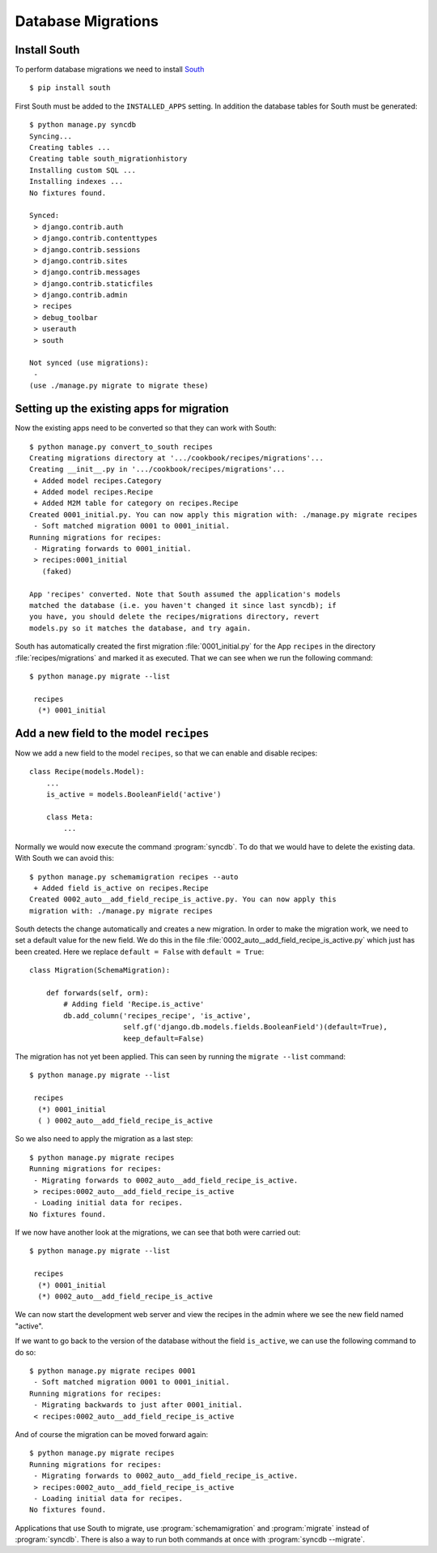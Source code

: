 *******************
Database Migrations
*******************

Install South
=============

To perform database migrations we need to install `South <http://south.aeracode.org/>`_ ::

    $ pip install south

First South must be added to the ``INSTALLED_APPS`` setting. In addition
the database tables for South must be generated::

    $ python manage.py syncdb
    Syncing...
    Creating tables ...
    Creating table south_migrationhistory
    Installing custom SQL ...
    Installing indexes ...
    No fixtures found.

    Synced:
     > django.contrib.auth
     > django.contrib.contenttypes
     > django.contrib.sessions
     > django.contrib.sites
     > django.contrib.messages
     > django.contrib.staticfiles
     > django.contrib.admin
     > recipes
     > debug_toolbar
     > userauth
     > south

    Not synced (use migrations):
     -
    (use ./manage.py migrate to migrate these)

Setting up the existing apps for migration
==========================================

Now the existing apps need to be converted so that they can work with South::

    $ python manage.py convert_to_south recipes
    Creating migrations directory at '.../cookbook/recipes/migrations'...
    Creating __init__.py in '.../cookbook/recipes/migrations'...
     + Added model recipes.Category
     + Added model recipes.Recipe
     + Added M2M table for category on recipes.Recipe
    Created 0001_initial.py. You can now apply this migration with: ./manage.py migrate recipes
     - Soft matched migration 0001 to 0001_initial.
    Running migrations for recipes:
     - Migrating forwards to 0001_initial.
     > recipes:0001_initial
       (faked)

    App 'recipes' converted. Note that South assumed the application's models
    matched the database (i.e. you haven't changed it since last syncdb); if
    you have, you should delete the recipes/migrations directory, revert
    models.py so it matches the database, and try again.

South has automatically created the first migration :file:`0001_initial.py` for the
App ``recipes`` in the directory :file:`recipes/migrations` and marked it as
executed. That we can see when we run the following command::

    $ python manage.py migrate --list

     recipes
      (*) 0001_initial

Add a new field to the model ``recipes``
========================================

Now we add a new field to the model ``recipes``, so that we can enable
and disable recipes::

    class Recipe(models.Model):
        ...
        is_active = models.BooleanField('active')

        class Meta:
            ...

Normally we would now execute the command :program:`syncdb`. To do that
we would have to delete the existing data. With South we can avoid
this::

    $ python manage.py schemamigration recipes --auto
     + Added field is_active on recipes.Recipe
    Created 0002_auto__add_field_recipe_is_active.py. You can now apply this
    migration with: ./manage.py migrate recipes

South detects the change automatically and creates a new migration. In
order to make the migration work, we need to set a default value for the
new field. We do this in the file
:file:`0002_auto__add_field_recipe_is_active.py` which just has been
created. Here we replace ``default = False`` with ``default = True``::

    class Migration(SchemaMigration):

        def forwards(self, orm):
            # Adding field 'Recipe.is_active'
            db.add_column('recipes_recipe', 'is_active',
                          self.gf('django.db.models.fields.BooleanField')(default=True),
                          keep_default=False)

The migration has not yet been applied. This can seen by running the
``migrate --list`` command::

    $ python manage.py migrate --list

     recipes
      (*) 0001_initial
      ( ) 0002_auto__add_field_recipe_is_active

So we also need to apply the migration as a last step::

    $ python manage.py migrate recipes
    Running migrations for recipes:
     - Migrating forwards to 0002_auto__add_field_recipe_is_active.
     > recipes:0002_auto__add_field_recipe_is_active
     - Loading initial data for recipes.
    No fixtures found.

If we now have another look at the migrations, we can see that
both were carried out::

    $ python manage.py migrate --list

     recipes
      (*) 0001_initial
      (*) 0002_auto__add_field_recipe_is_active

We can now start the development web server and view the recipes
in the admin where we see the new field named "active".

If we want to go back to the version of the database without the field
``is_active``, we can use the following command to do so::

    $ python manage.py migrate recipes 0001
     - Soft matched migration 0001 to 0001_initial.
    Running migrations for recipes:
     - Migrating backwards to just after 0001_initial.
     < recipes:0002_auto__add_field_recipe_is_active

And of course the migration can be moved forward again::

    $ python manage.py migrate recipes
    Running migrations for recipes:
     - Migrating forwards to 0002_auto__add_field_recipe_is_active.
     > recipes:0002_auto__add_field_recipe_is_active
     - Loading initial data for recipes.
    No fixtures found.

Applications that use South to migrate, use :program:`schemamigration`
and :program:`migrate` instead of :program:`syncdb`. There is also a way
to run both commands at once with :program:`syncdb --migrate`.
